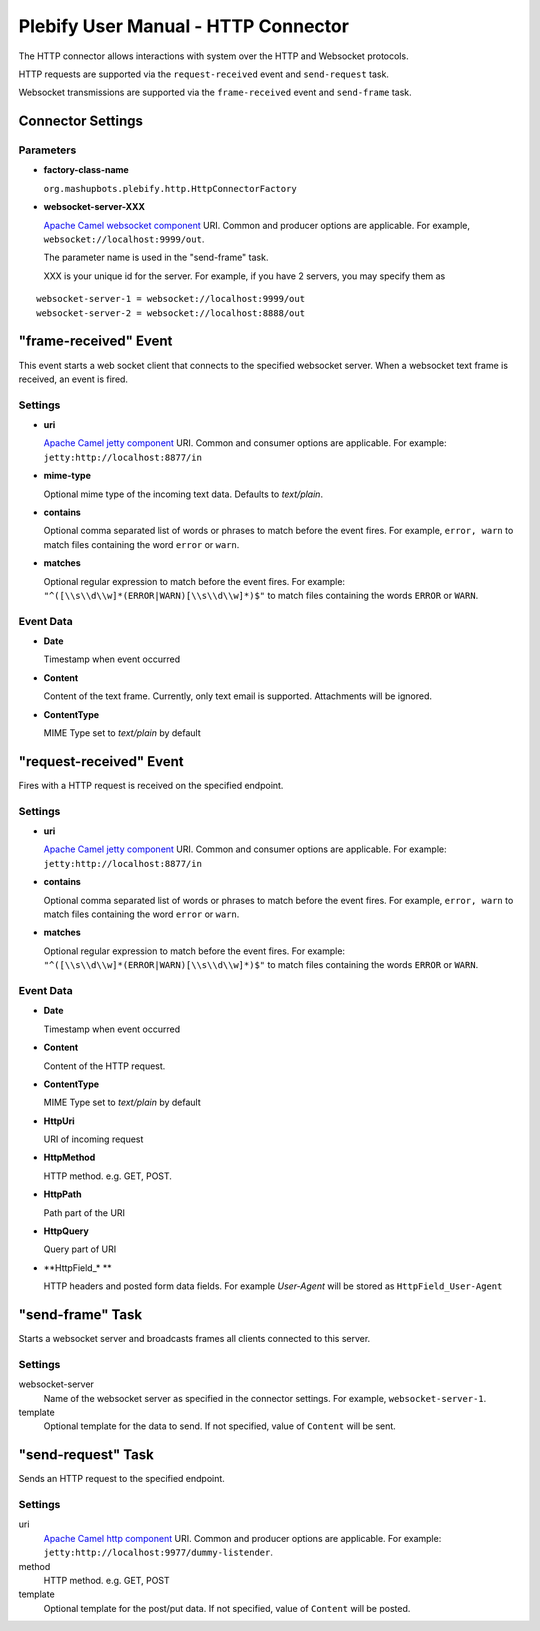 Plebify User Manual - HTTP Connector
************************************

The HTTP connector allows interactions with system over the HTTP and Websocket protocols.

HTTP requests are supported via the ``request-received`` event and ``send-request`` task.

Websocket transmissions are supported via the ``frame-received`` event and ``send-frame`` task.


Connector Settings
==================

Parameters
----------

- **factory-class-name**

  ``org.mashupbots.plebify.http.HttpConnectorFactory``

- **websocket-server-XXX**

  `Apache Camel websocket component <http://camel.apache.org/websocket.html>`_ URI. Common and producer options are
  applicable. For example, ``websocket://localhost:9999/out``.

  The parameter name is used in the "send-frame" task.

  XXX is your unique id for the server.  For example, if you have 2 servers, you may specify them as

::

  websocket-server-1 = websocket://localhost:9999/out
  websocket-server-2 = websocket://localhost:8888/out

   

"frame-received" Event
========================

This event starts a web socket client that connects to the specified websocket server. When a websocket text 
frame is received, an event is fired.

Settings
--------

- **uri**

  `Apache Camel jetty component <http://camel.apache.org/jetty.html>`_ URI. Common and consumer options are
  applicable. For example: ``jetty:http://localhost:8877/in``

- **mime-type**

  Optional mime type of the incoming text data. Defaults to `text/plain`.

- **contains**

  Optional comma separated list of words or phrases to match before the event fires. For example,
  ``error, warn`` to match files containing the word ``error`` or ``warn``.

- **matches**

  Optional regular expression to match before the event fires. For example:
  ``"^([\\s\\d\\w]*(ERROR|WARN)[\\s\\d\\w]*)$"`` to match files containing the words ``ERROR`` or ``WARN``.


Event Data
----------

- **Date**

  Timestamp when event occurred

- **Content**

  Content of the text frame. Currently, only text email is supported. Attachments will be ignored.

- **ContentType**

  MIME Type set to `text/plain` by default



"request-received" Event
========================

Fires with a HTTP request is received on the specified endpoint.

Settings
--------

- **uri**

  `Apache Camel jetty component <http://camel.apache.org/jetty.html>`_ URI. Common and consumer options are
  applicable. For example: ``jetty:http://localhost:8877/in``

- **contains**

  Optional comma separated list of words or phrases to match before the event fires. For example,
  ``error, warn`` to match files containing the word ``error`` or ``warn``.

- **matches**

  Optional regular expression to match before the event fires. For example:
  ``"^([\\s\\d\\w]*(ERROR|WARN)[\\s\\d\\w]*)$"`` to match files containing the words ``ERROR`` or ``WARN``.


Event Data
----------

- **Date**

  Timestamp when event occurred

- **Content**

  Content of the HTTP request.

- **ContentType**

  MIME Type set to `text/plain` by default

- **HttpUri**

  URI of incoming request

- **HttpMethod**

  HTTP method. e.g. GET, POST.

- **HttpPath**

  Path part of the URI

- **HttpQuery**

  Query part of URI

- **HttpField_* **

  HTTP headers and posted form data fields. For example `User-Agent` will be stored as ``HttpField_User-Agent``



"send-frame" Task
===================

Starts a websocket server and broadcasts frames all clients connected to this server.

Settings
--------

websocket-server
  Name of the websocket server as specified in the connector settings. For example, ``websocket-server-1``.

template
  Optional template for the data to send. If not specified, value of ``Content`` will be sent.



"send-request" Task
===================

Sends an HTTP request to the specified endpoint.

Settings
--------

uri
  `Apache Camel http component <http://camel.apache.org/http.html>`_ URI. Common and producer options are
  applicable. For example: ``jetty:http://localhost:9977/dummy-listender``.

method
  HTTP method. e.g. GET, POST

template
  Optional template for the post/put data. If not specified, value of ``Content`` will be posted.



